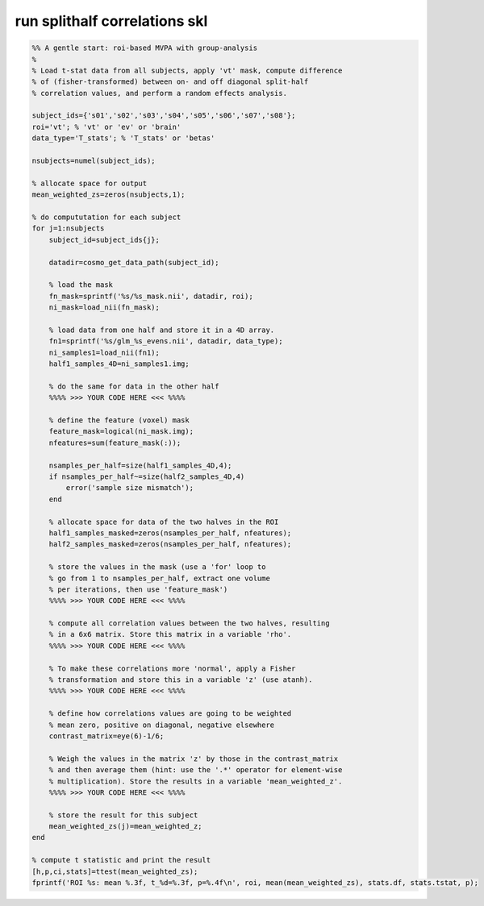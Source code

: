 .. run_splithalf_correlations_skl

run splithalf correlations skl
==============================
.. code-block:: matlab

    %% A gentle start: roi-based MVPA with group-analysis
    %
    % Load t-stat data from all subjects, apply 'vt' mask, compute difference
    % of (fisher-transformed) between on- and off diagonal split-half
    % correlation values, and perform a random effects analysis.
    
    subject_ids={'s01','s02','s03','s04','s05','s06','s07','s08'};
    roi='vt'; % 'vt' or 'ev' or 'brain'
    data_type='T_stats'; % 'T_stats' or 'betas'
    
    nsubjects=numel(subject_ids);
    
    % allocate space for output
    mean_weighted_zs=zeros(nsubjects,1);
    
    % do compututation for each subject 
    for j=1:nsubjects
        subject_id=subject_ids{j};
    
        datadir=cosmo_get_data_path(subject_id);
        
        % load the mask
        fn_mask=sprintf('%s/%s_mask.nii', datadir, roi);
        ni_mask=load_nii(fn_mask);
        
        % load data from one half and store it in a 4D array.
        fn1=sprintf('%s/glm_%s_evens.nii', datadir, data_type);
        ni_samples1=load_nii(fn1);
        half1_samples_4D=ni_samples1.img;
        
        % do the same for data in the other half
        %%%% >>> YOUR CODE HERE <<< %%%%
    
        % define the feature (voxel) mask
        feature_mask=logical(ni_mask.img);
        nfeatures=sum(feature_mask(:));
        
        nsamples_per_half=size(half1_samples_4D,4);
        if nsamples_per_half~=size(half2_samples_4D,4)
            error('sample size mismatch');
        end
        
        % allocate space for data of the two halves in the ROI
        half1_samples_masked=zeros(nsamples_per_half, nfeatures);
        half2_samples_masked=zeros(nsamples_per_half, nfeatures);
    
        % store the values in the mask (use a 'for' loop to
        % go from 1 to nsamples_per_half, extract one volume
        % per iterations, then use 'feature_mask')
        %%%% >>> YOUR CODE HERE <<< %%%% 
        
        % compute all correlation values between the two halves, resulting
        % in a 6x6 matrix. Store this matrix in a variable 'rho'.
        %%%% >>> YOUR CODE HERE <<< %%%%
        
        % To make these correlations more 'normal', apply a Fisher
        % transformation and store this in a variable 'z' (use atanh).
        %%%% >>> YOUR CODE HERE <<< %%%%
    
        % define how correlations values are going to be weighted
        % mean zero, positive on diagonal, negative elsewhere
        contrast_matrix=eye(6)-1/6; 
    
        % Weigh the values in the matrix 'z' by those in the contrast_matrix
        % and then average them (hint: use the '.*' operator for element-wise 
        % multiplication). Store the results in a variable 'mean_weighted_z'.
        %%%% >>> YOUR CODE HERE <<< %%%%
        
        % store the result for this subject
        mean_weighted_zs(j)=mean_weighted_z;
    end
    
    % compute t statistic and print the result
    [h,p,ci,stats]=ttest(mean_weighted_zs);
    fprintf('ROI %s: mean %.3f, t_%d=%.3f, p=%.4f\n', roi, mean(mean_weighted_zs), stats.df, stats.tstat, p);
    